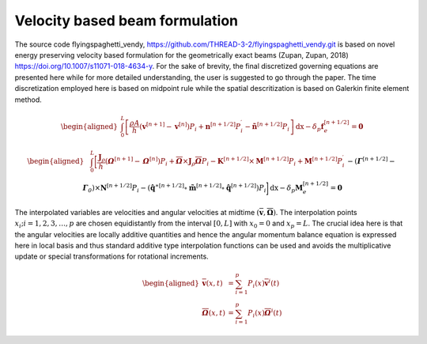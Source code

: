 .. _formulation:


===============================
Velocity based beam formulation
===============================

The source code flyingspaghetti_vendy,
https://github.com/THREAD-3-2/flyingspaghetti_vendy.git\  is based on novel energy preserving velocity based formulation for the geometrically exact beams (Zupan,
Zupan, 2018) https://doi.org/10.1007/s11071-018-4634-y\. For the
sake of brevity, the final discretized governing equations are presented
here while for more detailed understanding, the user is suggested to go
through the paper. The time discretization employed here is based on
midpoint rule while the spatial descritization is based on Galerkin
finite element method.

.. math::
       \begin{aligned}
                        \int_{0}^{L} \left[\frac{\rho A}{h}\left(\boldsymbol{v}^{\left[n+1\right]} - \boldsymbol{v}^{\left[n\right]}\right) P_{i} + \boldsymbol{n}^{\left[n+1/2\right]}P_{i}^{\prime} - \boldsymbol{\tilde{n}}^{\left[n+1/2\right]}P_{i}\right] \,\mathrm{dx} - \delta_{p}\boldsymbol{f}_{e}^{\left[n+1/2\right]} = \boldsymbol{0}
       \end{aligned}

.. math::
       \begin{aligned}
                    &\int_{0}^{L} \bigg[\frac{\boldsymbol{J}_{\rho} }{h}\left(\boldsymbol{\mathit{\Omega}}^{\left[n+1\right]} - \boldsymbol{\mathit{\Omega}}^{\left[    n\right]}\right) P_{i} + \boldsymbol{\overline{\mathit{\Omega}}}\times \boldsymbol{J}_{\rho}\boldsymbol{\overline{\mathit{\Omega}}}P_{i} - \boldsymbol{K}^{\left[n+1/2\right]} \times\boldsymbol{M}^{\left[n+1/2\right]}P_{i} +\boldsymbol{M}^{\left[n+1/2\right]}P_{i}^{\prime}\\& -  \left(\boldsymbol{\mathit{\Gamma}}^{\left[n+1/2\right]} - \boldsymbol{\mathit{\Gamma}}_{\mathit{0}}\right) \times \boldsymbol{N}^{\left[n+1/2\right]} P_{i}  -\left(\boldsymbol{\hat{q}}^{\ast\left[n+1/2\right]} \circ \boldsymbol{\tilde{m}}^{\left[n+1/2\right]} \circ \boldsymbol{\hat{q}}^{\left[n+1/2\right]}\right)P_{i}\bigg] \,\mathrm{dx} -\delta_{p}\boldsymbol{M}_{e}^{\left[n+1/2\right]} = \boldsymbol{0}
       \end{aligned}

The interpolated variables are velocities and angular velocities at
midtime
:math:`(\boldsymbol{\overline{v}},\boldsymbol{\overline{\Omega}})`.
The interpolation points :math:`x_i; i= 1,2,3,\dots,p` are chosen
equidistantly from the interval :math:`[0,L]` with :math:`x_0=0` and
:math:`x_p = L`. The crucial idea here is that the angular velocities
are locally additive quantities and hence the angular momentum balance
equation is expressed here in local basis and thus standard additive
type interpolation functions can be used and avoids the multiplicative
update or special transformations for rotational increments.

.. math::
       \begin{aligned}
            \boldsymbol{\overline{v}}(x,t) &= \sum_{i=1}^{p} P_{i}(x)\boldsymbol{\overline{v}}^{i}(t)\\
            \boldsymbol{\overline{\mathit{\Omega}}}(x,t) &= \sum_{i=1}^{p} P_{i}(x)\boldsymbol{\overline{\mathit{\Omega}}}^{i}(t)
       \end{aligned}
